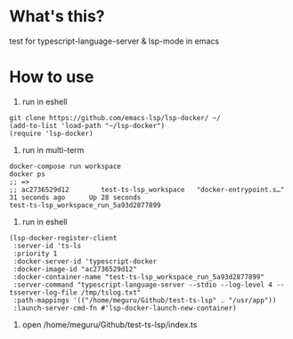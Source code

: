 * What's this?
  test for typescript-language-server & lsp-mode in emacs
* How to use
1. run in eshell

#+begin_src
git clone https://github.com/emacs-lsp/lsp-docker/ ~/
(add-to-list 'load-path "~/lsp-docker")
(require 'lsp-docker)
#+end_src

2. run in multi-term

#+begin_src
docker-compose run workspace
docker ps
;; =>
;; ac2736529d12        test-ts-lsp_workspace   "docker-entrypoint.s…"   31 seconds ago      Up 28 seconds                                  test-ts-lsp_workspace_run_5a93d2877899
#+end_src

3. run in eshell

#+begin_src
(lsp-docker-register-client
 :server-id 'ts-ls
 :priority 1
 :docker-server-id 'typescript-docker
 :docker-image-id "ac2736529d12"
 :docker-container-name "test-ts-lsp_workspace_run_5a93d2877899"
 :server-command "typescript-language-server --stdio --log-level 4 --tsserver-log-file /tmp/tslog.txt"
 :path-mappings '(("/home/meguru/Github/test-ts-lsp" . "/usr/app"))
 :launch-server-cmd-fn #'lsp-docker-launch-new-container)
#+end_src

4. open /home/meguru/Github/test-ts-lsp/index.ts
